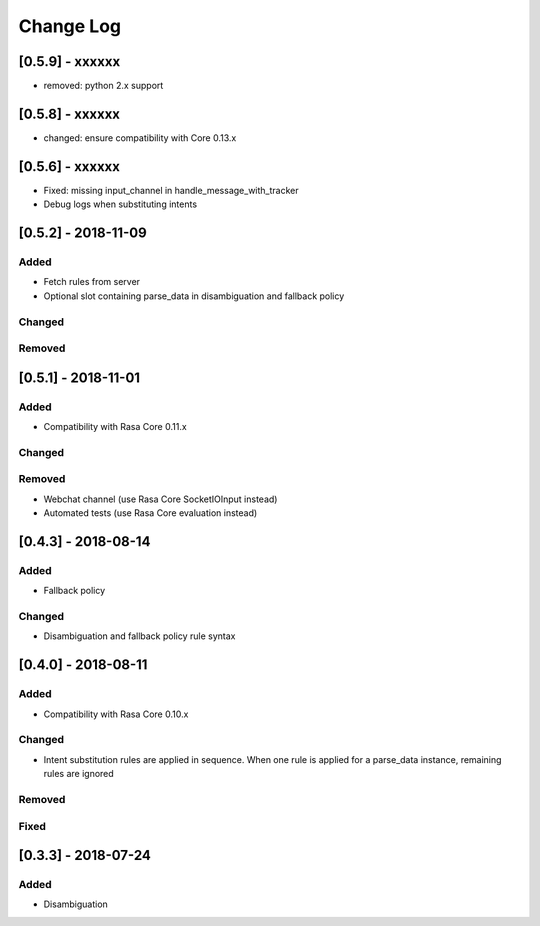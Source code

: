 Change Log
==========

[0.5.9] - xxxxxx
^^^^^^^^^^^^^^^^^^^^^^^^^^^^^^^^^^

- removed: python 2.x support

[0.5.8] - xxxxxx
^^^^^^^^^^^^^^^^^^^^^^^^^^^^^^^^^^

- changed: ensure compatibility with Core 0.13.x

[0.5.6] - xxxxxx
^^^^^^^^^^^^^^^^^^^^^^^^^^^^^^^^^^

- Fixed: missing input_channel in handle_message_with_tracker
- Debug logs when substituting intents


[0.5.2] - 2018-11-09
^^^^^^^^^^^^^^^^^^^^^^^^^^^^^^^^^^

Added
-----
- Fetch rules from server
- Optional slot containing parse_data in disambiguation and fallback policy

Changed
-------

Removed
-------

[0.5.1] - 2018-11-01
^^^^^^^^^^^^^^^^^^^^^^^^^^^^^^^^^^

Added
-----
- Compatibility with Rasa Core 0.11.x

Changed
-------

Removed
-------
- Webchat channel (use Rasa Core SocketIOInput instead)
- Automated tests (use Rasa Core evaluation instead)

[0.4.3] - 2018-08-14
^^^^^^^^^^^^^^^^^^^^^^^^^^^^^^^^^^


Added
-----

- Fallback policy

Changed
-------

- Disambiguation and fallback policy rule syntax

[0.4.0] - 2018-08-11
^^^^^^^^^^^^^^^^^^^^^^^^^^^^^^^^^^


Added
-----

- Compatibility with Rasa Core 0.10.x

Changed
-------

- Intent substitution rules are applied in sequence. When one rule is applied for a parse_data instance, remaining rules are ignored

Removed
-------

Fixed
-------

[0.3.3] - 2018-07-24
^^^^^^^^^^^^^^^^^^^^^

Added
-----
- Disambiguation

